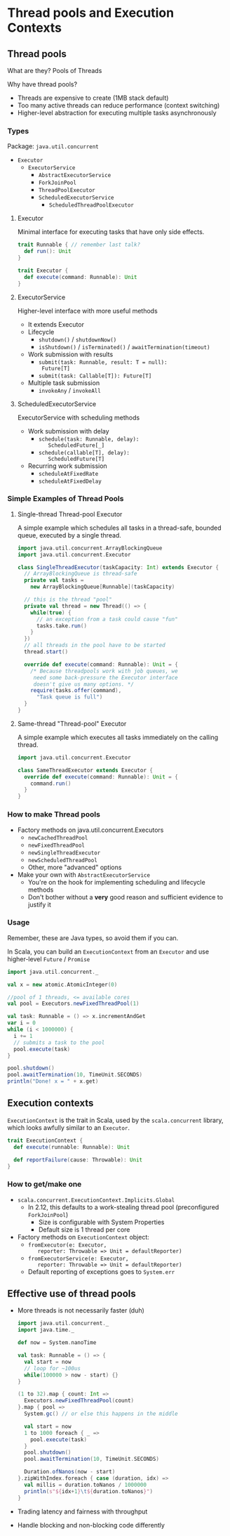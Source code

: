 
* Thread pools and Execution Contexts

** Thread pools
  What are they? Pools of Threads

  Why have thread pools?
   - Threads are expensive to create (1MB stack default)
   - Too many active threads can reduce performance 
     (context switching)
   - Higher-level abstraction for executing multiple 
     tasks asynchronously

*** Types
    Package: ~java.util.concurrent~
    - ~Executor~
      - ~ExecutorService~
        + ~AbstractExecutorService~
        + ~ForkJoinPool~
        + ~ThreadPoolExecutor~
        - ~ScheduledExecutorService~
          + ~ScheduledThreadPoolExecutor~

**** Executor
     Minimal interface for executing tasks that have 
     only side effects.
     
     #+BEGIN_SRC scala
       trait Runnable { // remember last talk?
         def run(): Unit
       }

       trait Executor {
         def execute(command: Runnable): Unit
       }
     #+END_SRC

**** ExecutorService
     Higher-level interface with more useful methods
     * It extends Executor
     * Lifecycle
       * ~shutdown()~ / ~shutdownNow()~
       * ~isShutdown()~ / ~isTerminated()~
         / ~awaitTermination(timeout)~
     * Work submission with results
       * ~submit(task: Runnable, result: T = null): 
         Future[T]~
       * ~submit(task: Callable[T]): Future[T]~
     * Multiple task submission
       * ~invokeAny~ / ~invokeAll~     

**** ScheduledExecutorService
     ExecutorService with scheduling methods
     * Work submission with delay
       * ~schedule(task: Runnable, delay): 
           ScheduledFuture[_]~
       * ~schedule(callable[T], delay): 
           ScheduledFuture[T]~
     * Recurring work submission
       * ~scheduleAtFixedRate~
       * ~scheduleAtFixedDelay~ 

*** Simple Examples of Thread Pools

**** Single-thread Thread-pool Executor
     A simple example which schedules all tasks in a 
     thread-safe, bounded queue, executed by a 
     single thread.

     #+BEGIN_SRC scala :results silent
       import java.util.concurrent.ArrayBlockingQueue
       import java.util.concurrent.Executor

       class SingleThreadExecutor(taskCapacity: Int) extends Executor {
         // ArrayBlockingQueue is thread-safe
         private val tasks = 
           new ArrayBlockingQueue[Runnable](taskCapacity)

         // this is the thread "pool"
         private val thread = new Thread(() => {
           while(true) {
             // an exception from a task could cause "fun"
             tasks.take.run()
           }
         })
         // all threads in the pool have to be started
         thread.start()

         override def execute(command: Runnable): Unit = {
           /* Because threadpools work with job queues, we
            need some back-pressure the Executor interface
            doesn't give us many options. */
           require(tasks.offer(command), 
             "Task queue is full")
         }
       }
     #+END_SRC

**** Same-thread "Thread-pool" Executor
     A simple example which executes all tasks immediately
     on the calling thread.

     #+BEGIN_SRC scala :results silent
       import java.util.concurrent.Executor

       class SameThreadExecutor extends Executor {
         override def execute(command: Runnable): Unit = {
           command.run()
         }
       }
     #+END_SRC

*** How to make Thread pools
    - Factory methods on java.util.concurrent.Executors
      - ~newCachedThreadPool~
      - ~newFixedThreadPool~
      - ~newSingleThreadExecutor~
      - ~newScheduledThreadPool~
      - Other, more "advanced" options
    - Make your own with ~AbstractExecutorService~
      - You're on the hook for implementing scheduling 
        and lifecycle methods
      - Don't bother without a *very* good reason 
        and sufficient evidence to justify it

*** Usage
    Remember, these are Java types, so avoid them if you 
    can. 

    In Scala, you can build an ~ExecutionContext~ from an
    ~Executor~ and use higher-level ~Future~ / ~Promise~

    #+BEGIN_SRC scala :results silent
      import java.util.concurrent._

      val x = new atomic.AtomicInteger(0)

      //pool of 1 threads, <= available cores
      val pool = Executors.newFixedThreadPool(1)

      val task: Runnable = () => x.incrementAndGet
      var i = 0
      while (i < 1000000) {
        i += 1
        // submits a task to the pool
        pool.execute(task)
      }

      pool.shutdown()
      pool.awaitTermination(10, TimeUnit.SECONDS)
      println("Done! x = " + x.get)
    #+END_SRC

** Execution contexts
   ~ExecutionContext~ is the trait in Scala, used by the
   ~scala.concurrent~ library, which looks awfully 
   similar to an ~Executor~.

   #+BEGIN_SRC scala
     trait ExecutionContext {
       def execute(runnable: Runnable): Unit

       def reportFailure(cause: Throwable): Unit
     }
   #+END_SRC

*** How to get/make one
    - ~scala.concurrent.ExecutionContext.Implicits.Global~
      - In 2.12, this defaults to a work-stealing thread
        pool (preconfigured ~ForkJoinPool~)
        - Size is configurable with System Properties
        - Default size is 1 thread per core
    - Factory methods on ~ExecutionContext~ object:
      - ~fromExecutor(e: Executor, 
          reporter: Throwable => Unit = defaultReporter)~
      - ~fromExecutorService(e: Executor, 
          reporter: Throwable => Unit = defaultReporter)~
      - Default reporting of exceptions goes 
        to ~System.err~

** Effective use of thread pools
   - More threads is not necessarily faster (duh)

     #+BEGIN_SRC scala :results silent
       import java.util.concurrent._
       import java.time._

       def now = System.nanoTime

       val task: Runnable = () => {
         val start = now
         // loop for ~100us
         while(100000 > now - start) {}
       }

       (1 to 32).map { count: Int =>
         Executors.newFixedThreadPool(count)
       }.map { pool =>
         System.gc() // or else this happens in the middle

         val start = now
         1 to 1000 foreach { _ =>
           pool.execute(task)
         }
         pool.shutdown()
         pool.awaitTermination(10, TimeUnit.SECONDS)
        
         Duration.ofNanos(now - start)
       }.zipWithIndex.foreach { case (duration, idx) =>
         val millis = duration.toNanos / 1000000
         println(s"${idx+1}\t${duration.toNanos}")
       }
     #+END_SRC

   - Trading latency and fairness with throughput
   - Handle blocking and non-blocking code differently
